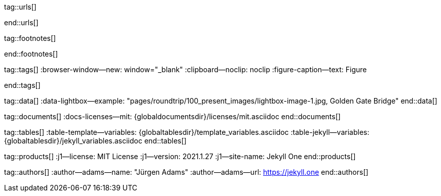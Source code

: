 // ~/includes/attributes.asciidoc
// Global Ascidoc attributes file
// -----------------------------------------------------------------------------

// URLS, global references to internal|external web links (macro link:)
// -----------------------------------------------------------------------------
tag::urls[]

:url-about-cookies--home:                         http://www.aboutcookies.org

:url-animate-css--home:                           https://animate.style/
:url-anime--home:                                 https://animejs.com/

:url-apache-log4j-v2--home:                       https://logging.apache.org/log4j/2.x/

:url-oreilly-atlas--home:                         https://atlas.oreilly.com/

:url-asciidoctor--home:                           https://asciidoctor.org/
:url-asciidoctor-pdf--home:                       https://asciidoctor.org/docs/asciidoctor-pdf/
:url-asciidoctor-rouge--home:                     https://github.com/jirutka/asciidoctor-rouge

:url-asciidoctor-plugin--home:                    https://github.com/asciidoctor/jekyll-asciidoc
:url-asciidoctor-plugin--issue_166:               https://github.com/asciidoctor/jekyll-asciidoc/issues/166
:url-asciidoctor-plugin--issue_166:               https://github.com/asciidoctor/jekyll-asciidoc/issues/166

:url-asciidoctor--extensions-lab:                 https://github.com/asciidoctor/asciidoctor-extensions-lab
:url-asciidoctor--extensions-use:                 https://github.com/asciidoctor/asciidoctor-extensions-lab#using-an-extension
:url-asciidoctor--extensions-manual:              http://asciidoctor.org/docs/user-manual/#extensions

:url-babel-js--home:                              https://babeljs.io/
:url-babel-js--gh-repo:                           https://github.com/babel/babel

:url-backstretch--home:                           https://www.jquery-backstretch.com/
:url-backstretch--gh-repo:                        https://github.com/jquery-backstretch/jquery-backstretch

:url-bs--home:                                    https://getbootstrap.com/
:url-bs--themes:                                  https://themes.getbootstrap.com/
:url-bs--expo:                                    https://expo.getbootstrap.com/

:url-bs-docs:                                     http://getbootstrap.com/docs/4.1/getting-started/introduction/
:url-bs-docs--examples:                           http://getbootstrap.com/docs/4.1/examples/

:url-bs-docs--content-code:                       https://getbootstrap.com/docs/4.1/content/code/
:url-bs-docs--content-figures:                    https://getbootstrap.com/docs/4.1/content/figures/
:url-bs-docs--content-images:                     https://getbootstrap.com/docs/4.1/content/images/
:url-bs-docs--content-typography:                 https://getbootstrap.com/docs/4.1/content/typography/
:url-bs-docs--content-tables:                     https://getbootstrap.com/docs/4.1/content/tables/

:url-bs-docs--components-alerts:                  http://getbootstrap.com/docs/4.1/components/alerts/
:url-bs-docs--components-badges:                  http://getbootstrap.com/docs/4.1/components/badge/
:url-bs-docs--components-breadcrumb:              http://getbootstrap.com/docs/4.1/components/breadcrumb/
:url-bs-docs--components-buttons:                 http://getbootstrap.com/docs/4.1/components/buttons/
:url-bs-docs--components-button_group:            http://getbootstrap.com/docs/4.1/components/button-group/
:url-bs-docs--components-cards:                   http://getbootstrap.com/docs/4.1/components/card/
:url-bs-docs--components-carousel:                http://getbootstrap.com/docs/4.1/components/carousel/
:url-bs-docs--components-collapse:                http://getbootstrap.com/docs/4.1/components/collapse/
:url-bs-docs--components-dropdowns:               http://getbootstrap.com/docs/4.1/components/dropdowns/
:url-bs-docs--components-forms:                   http://getbootstrap.com/docs/4.1/components/forms/
:url-bs-docs--components-input_group:             http://getbootstrap.com/docs/4.1/components/input-group/
:url-bs-docs--components-jumbotron:               http://getbootstrap.com/docs/4.1/components/jumbotron/
:url-bs-docs--components-list_group:              http://getbootstrap.com/docs/4.1/components/list-group/
:url-bs-docs--components-modal:                   http://getbootstrap.com/docs/4.1/components/modal/
:url-bs-docs--components-navs:                    http://getbootstrap.com/docs/4.1/components/navs/
:url-bs-docs--components-navbar:                  http://getbootstrap.com/docs/4.1/components/navbar/
:url-bs-docs--components-pagination:              http://getbootstrap.com/docs/4.1/components/pagination/
:url-bs-docs--components-popovers:                http://getbootstrap.com/docs/4.1/components/popovers/
:url-bs-docs--components-progress:                http://getbootstrap.com/docs/4.1/components/progress/
:url-bs-docs--components-tooltips:                http://getbootstrap.com/docs/4.1/components/tooltips/

:url-bs-docs--utils-borders:                      http://getbootstrap.com/docs/4.1/utilities/borders/
:url-bs-docs--utils-clearfix:                     http://getbootstrap.com/docs/4.1/utilities/clearfix/
:url-bs-docs--utils-close_icon:                   http://getbootstrap.com/docs/4.1/utilities/close-icon/
:url-bs-docs--utils-colors:                       http://getbootstrap.com/docs/4.1/utilities/colors/
:url-bs-docs--utils-display:                      http://getbootstrap.com/docs/4.1/utilities/display/
:url-bs-docs--utils-embeds:                       http://getbootstrap.com/docs/4.1/utilities/embed/
:url-bs-docs--utils-flex:                         http://getbootstrap.com/docs/4.1/utilities/flex/
:url-bs-docs--utils-float:                        http://getbootstrap.com/docs/4.1/utilities/float/
:url-bs-docs--utils-image_replacement:            http://getbootstrap.com/docs/4.1/utilities/image-replacement/
:url-bs-docs--utils-screenreaders:                http://getbootstrap.com/docs/4.1/utilities/screenreaders/
:url-bs-docs--utils-sizing:                       http://getbootstrap.com/docs/4.1/utilities/sizing/
:url-bs-docs--utils-spacing:                      http://getbootstrap.com/docs/4.1/utilities/spacing/
:url-bs-docs--utils-text:                         http://getbootstrap.com/docs/4.1/utilities/text/
:url-bs-docs--utils-vertical_alignment:           http://getbootstrap.com/docs/4.1/utilities/vertical-align/
:url-bs-docs--utils-visibility:                   http://getbootstrap.com/docs/4.1/utilities/visibility/

:url-bs-docs--migration-to-v4:                    http://getbootstrap.com/docs/4.1/migration/

:url-bs-material-design--home:                    https://mdbootstrap.github.io/bootstrap-material-design/
:url-bs-material-design--gh-repo:                 https://github.com/mdbootstrap/bootstrap-material-design

:url-bs-theme-switcher--gh-repo:                  https://github.com/jguadagno/bootstrapThemeSwitcher

:url-bootswatch--home:                            https://bootswatch.com/
:url-bootswatch--api:                             https://bootswatch.com/help/#api

:url-builder--gh-repo:                            https://github.com/jimweirich/builder

:url-bump--gh-repo:                               https://github.com/gregorym/bump

:url-cash--gh-repo:                               https://github.com/fabiospampinato/cash
:url-clipboard--gh-repo:                          https://github.com/zenorocha/clipboard.js/

:url-cors--gh-repo:                               https://github.com/expressjs/cors
:url-cross-env--gh-repo:                          https://github.com/kentcdodds/cross-env
:url-cross-var--gh-repo:                          https://github.com/elijahmanor/cross-var

:url-datatables--home:                            https://datatables.net/
:url-docker--home:                                https://getbootstrap.com/
:url-docker--docs:                                https://docs.docker.com/

:url-eslint--home:                                https://eslint.org/
:url-eslint--gh-repo:                             https://github.com/eslint/eslint

:url-execjs--gh-repo:                             https://github.com/rails/execjs

:url-facebook--privacy-policy-en:                 https://www.facebook.com/policy.php
:url-facebook--privacy-policy-de:                 https://de-de.facebook.com/policy.php

:url-filamentgroup--home:                         https://www.filamentgroup.com/

:url-fontawesome--home:                           https://fontawesome.com/
:url-fontawesome--icons:                          https://fontawesome.com/icons?d=gallery
:url-fontawesome--get-started:                    https://fontawesome.com/get-started
:url-fontawesome-free--gh-repo:                   https://github.com/FortAwesome/Font-Awesome
:url-fsevents--gh-repo:                           https://github.com/fsevents/fsevents

:url-getos--gh-repo:                              https://github.com/retrohacker/getos

:url-git--home:                                   https://git-scm.com/

:url-github--home:                                https://github.com/
:url-github--signin:                              https://github.com/login
:url-github--pages:                               https://pages.github.com/
:url-github--about-org:                           https://help.github.com/articles/about-organizations/
:url-github-dev--oauth-app:                       https://developer.github.com/apps/building-oauth-apps/authorizing-oauth-apps/

:url-gist--home:                                  https://gist.github.com/
:url-gist--asciidoc-extensions-example:           https://gist.github.com/mojavelinux/5546622

:url-gdpr-eu--home:                               https://gdpr.eu/

:url-google-material-design-icons--gh-repo:       https://github.com/google/material-design-icons
:url-google--deactivate-ga-en:                    http://tools.google.com/dlpage/gaoptout?hl=en
:url-google--privacy-policy-en:                   https://policies.google.com/privacy?hl=en
:url-google--privacy-policy-de:                   https://policies.google.com/privacy?hl=de

:url-heroku--home:                                https://www.heroku.com/home

:url-iconify--home:                               https://iconify.design/
:url-iconify--icon-sets:                          https://iconify.design/icon-sets/
:url-iconify--medical-icons:                      https://iconify.design/icon-sets/medical-icon/
:url-iconify--brand-icons:                        https://iconify.design/icon-sets/logos/

:url-instagram--privacy-policy:                   http://instagram.com/about/legal/privacy/

:url-iframe-resizer--gh-repo:                     https://github.com/davidjbradshaw/iframe-resizer

:url-j1--home:                                    https://jekyll.one/
:url-j1--download:                                https://rubygems.org/gems/j1-template/
:url-j1--versions:                                https://rubygems.org/gems/j1-template/versions/
:url-j1-rubydoc--home:                            https://www.rubydoc.info/gems/j1-template/
:url-j1--preview:                                 https://preview.jekyll.one/
:url-j1--quickstart:                              https://jekyll.one/pages/public/learn/quickstart/

:url-j1-kickstarter--web-in-a-day:                https://jekyll.one/pages/public/learn/kickstarter/web_in_a_day/meet_and_greet/
:url-j1-web-in-a-day--meet-and-greet:             https://jekyll.one/pages/public/learn/kickstarter/web_in_a_day/meet_and_greet/

:url-j1-quick-references--jekyll:                 /pages/protected/manuals/quick_references/jekyll/
:url-j1-downloads--quickstart-intro:              /pages/public/learn/downloads/quickstart/intro/

:url-j1-roundtrip--present-images:                /pages/public/learn/roundtrip/present_images/

:url-j1-learn--whats-up:                          https://jekyll.one/pages/public/learn/whats_up/
:url-j1-learn--present-images:                    https://jekyll.one/pages/public/learn/roundtrip/present_images/
:url-j1-learn--present-videos:                    https://jekyll.one/pages/public/learn/roundtrip/present_videos/
:url-j1-learn--typography:                        https://jekyll.one/pages/public/learn/roundtrip/typography/
:url-j1-learn--icon-fonts:                        https://jekyll.one/pages/public/learn/roundtrip/mdi_icon_font/
:url-j1-learn--asciidoc_extensions:               https://jekyll.one/pages/public/learn/roundtrip/asciidoc_extensions/
:url-j1-learn--extended-modals:                   https://jekyll.one/pages/public/learn/roundtrip/modals/
:url-j1-learn--responsive-tables:                 https://jekyll.one/pages/public/learn/roundtrip/responsive_tables/
:url-j1-learn--themes:                            https://jekyll.one/pages/public/learn/roundtrip/themes/

:url-jekyll--home:                                https://jekyllrb.com/
:url-jekyll-asciidoc--gh-repo:                    https://github.com/asciidoctor/jekyll-asciidoc
:url-jekyll-compress--gh-repo:                    http://jch.penibelst.de/
:url-jekyll-feed--gh-repo:                        https://github.com/jekyll/jekyll-feed
:url-jekyll-gist--gh-repo:                        https://github.com/jekyll/jekyll-gist
:url-jekyll-paginate-v2--gh-repo:                 https://github.com/sverrirs/jekyll-paginate-v2
:url-jekyll-redirect-from--gh-repo:               https://github.com/jekyll/jekyll-redirect-from
:url-jekyll-sass-converter--gh-repo:              https://github.com/jekyll/jekyll-sass-converter
:url-jekyll-sitemap--gh-repo:                     https://github.com/jekyll/jekyll-sitemap

:url-jquery--home:                                https://jquery.com/

:url-js-yaml--gh-repo:                            https://github.com/nodeca/js-yaml
:url-js-json-minify--gh-repo:                     https://github.com/fkei/JSON.minify

:url-justified-gallery--home:                     http://miromannino.github.io/Justified-Gallery
:url-justified-gallery--gh-repo:                  https://github.com/miromannino/Justified-Gallery

:url-lerna--home:                                 https://lerna.js.org/
:url-lerna--gh-repo:                              https://github.com/lerna/lerna

:url-license--creative-commons:                   https://creativecommons.org/licenses/by/4.0/
:url-license--mit:                                https://opensource.org/licenses/MIT/
:url-license--sil:                                https://scripts.sil.org/OFL

:url-lightbox-v2--home:                           https://lokeshdhakar.com/projects/lightbox2/
:url-lightbox-v2--gh-repo:                        https://github.com/lokesh/lightbox2

:url-light-gallery--home:                         https://sachinchoolur.github.io/lightGallery
:url-light-gallery--gh-repo:                      http://sachinchoolur.github.io/lightGallery
:url-light-gallery--license:                      http://sachinchoolur.github.io/lightGallery/docs/license.html

:url-liquid--home:                                https://shopify.github.io/liquid/
:url-liquid--gh-repo:                             https://github.com/Shopify/liquid

:url-log4javascript--home:                        http://log4javascript.org/

:url-log4r--gh-repo:                              https://github.com/colbygk/log4r

:url-lunr--home:                                  https://lunrjs.com/
:url-lunr--gh-repo:                               https://github.com/olivernn/lunr.js

:url-material-design-icons--home:                 https://materialdesignicons.com/
:url-material-design-icons--gh-repo:              https://github.com/Templarian/MaterialDesign
:url-material-design-icons--cheatsheet:           https://pictogrammers.github.io/@mdi/font/5.9.55/

:url-materialize--home:                           https://materializecss.com/
:url-materialize--gh-repo:                        https://github.com/Dogfalo/materialize

:url-mobile-menu-light--home:                     https://www.mmenujs.com/mmenu-light/
:url-mobile-menu-light--gh-repo:                  https://github.com/FrDH/mmenu-light

:url-netlify--home:                               https://www.netlify.com/

:url-node-sass--home:                             https://github.com/sass/node-sass

:url-nodejs--home:                                https://nodejs.org/en/

:url-nokogiri--home:                              https://nokogiri.org/
:url-nokogiri--gh-repo:                           https://github.com/sparklemotion/nokogiri
:url-nokogiri-pretty--gh-repo:                    https://github.com/tobym/nokogiri-pretty/

:url-npm--home:                                   https://www.npmjs.com/

:url-npm-run-all--gh-repo:                        https://github.com/mysticatea/npm-run-all

:url-omniauth--gh-repo:                           https://github.com/omniauth/omniauth

:url-omniauth-oauth-v2--gh-repo:                  https://github.com/omniauth/omniauth-oauth2

:url-owl-carousel-v1--home:                       http://www.landmarkmlp.com/js-plugin/owl.carousel/

:url-owasp-attacks--csrf:                         https://owasp.org/www-community/attacks/csrf

:url-parseurl--gh-repo:                           https://github.com/pillarjs/parseurl

:url-platform--gh-repo:                           https://github.com/bestiejs/platform.js/

:url-popper--home:                                https://popper.js.org/
:url-popper--gh-repo:                             https://github.com/popperjs/popper-core

:url-puma--home:                                  https://puma.io/
:url-puma--gh-repo:                               https://github.com/puma/puma

:url-rack--home:                                  https://rack.github.io/
:url-rack--gh-repo:                               https://github.com/rack/rack

:url-rack-protection--home:                       http://sinatrarb.com/protection/
:url-rack-protection--gh-repo:                    https://github.com/sinatra/sinatra/tree/master/rack-protection

:url-rack-ssl-enforcer--gh-repo:                  https://github.com/tobmatth/rack-ssl-enforcer

:url-roboto--home:                                https://fonts.google.com/specimen/Roboto

:url-ruby-rouge--gh-repo:                         https://github.com/rouge-ruby/rouge

:url-ruby-warden--home:                           https://github.com/wardencommunity/warden/wiki
:url-ruby-warden--gh-repo:                        https://github.com/wardencommunity/warden


:url-ruby-lang--home:                             https://www.ruby-lang.org/en/
:url-ruby-lang--gh-repo:                          https://github.com/ruby/ruby

:url-rubygems--home:                              https://rubygems.org/

:url-ruby-gem-bundler--gh-repo:                   https://github.com/bundler/bundler
:url-ruby-gem-jekyll-auth--gh-repo:               https://github.com/benbalter/jekyll-auth

:url-ruby-sass--home:                             https://sass-lang.com/ruby-sass

:url-sass-lang--home:                             https://sass-lang.com/dart-sass
:url-sass-lang--gh-repo:                          https://github.com/sass/dart-sass

:url-jamstack--home:                              https://jamstack.org/
:url-jamstack--generators:                        https://jamstack.org/generators/

:url-shopify--home:                               https://www.shopify.com/

:url-stackoverflow--usage-fonticons:              https://stackoverflow.com/questions/11135261/should-i-use-i-tag-for-icons-instead-of-span

:url-tablesaw-rtables--gh-repo:                   https://github.com/filamentgroup/tablesaw

:url-terser--home:                                https://terser.org/
:url-terser--gh-repo:                             https://github.com/terser/terser

:url-theme-switcher--gh-repo:                     https://github.com/jguadagno/bootstrapThemeSwitcher

:url-tocbot--home:                                https://tscanlin.github.io/tocbot
:url-tocbot--gh-repo:                             https://github.com/tscanlin/tocbot

:url-twitter-emoji--gh-repo:                      https://github.com/twitter/twemoji
:url-twitter-emoji-picker--gh-repo:               https://github.com/xLs51/Twemoji-Picker
:url-twitter--privacy-en:                         https://twitter.com/en/privacy
:url-twitter--login:                              https://twitter.com/login

:url-uglifier--gh-repo:                           https://github.com/lautis/uglifier

:url-videojs--home:                               https://videojs.com/
:url-videojs--gh-repo:                            https://github.com/videojs/video.js

:url-vimeo--home:                                 https://vimeo.com
:url-vimeo--privacy-policy:                       https://vimeo.com/privacy

:url-webpack--home:                               https://webpack.js.org/
:url-webpack--gh-repo:                            https://github.com/webpack/webpack

:url-webpack-cli--gh-repo:                        https://github.com/webpack/webpack

:url-w3org--css-spec:                             https://www.w3.org/Style/CSS/specs.en.html

:url-wikipedia-en--google:                        https://en.wikipedia.org/wiki/Google

:url-w3schools--css-tutorial:                     https://www.w3schools.com/css/default.asp

:url-yarn--home:                                  https://yarnpkg.com/
:url-yarn--gh-repo:

:url-youtube--home:                               https://www.youtube.com/
end::urls[]


// FOOTNOTES, global asciidoc attributes (variables)
// -----------------------------------------------------------------------------
tag::footnotes[]

:fn-wikipedia--open_data:                         footnote:[link:https://de.wikipedia.org/wiki/Open_Data[Wikipedia · OpenOata, window="_blank"]]

end::footnotes[]


// TAGS, global asciidoc attributes (variables)
// -----------------------------------------------------------------------------
tag::tags[]
:browser-window--new:                             window="_blank"
:clipboard--noclip:                               noclip
:figure-caption--text:                            Figure

// fa icons
//
:level--beginner:                                 icon:battery-quarter[role="md-blue"]
:level--intermediate:                             icon:battery-half[role="md-blue"]
:level--advanced:                                 icon:battery-three-quarters[role="md-blue"]
:level--expert:                                   icon:battery-full[role="md-blue"]

// mdi icons
//
// :level--beginner:                              mdi:battery-20[24px, mdi-md-blue]
// :level--intermediate:                          mdi:battery-50[24px, mdi-md-blue]
// :level--advanced:                              mdi:battery-70[24px, mdi-md-blue]
// :level--expert:                                mdi:battery[24px, mdi-md-blue]

// fa icons
//
:icon-checked:                                    icon:check[role="green"]
:icon-times:                                      icon:times[role="red mr-2"]
:icon-file:                                       icon:file-alt[role="blue"]
:icon-battery--quarter:                           icon:battery-quarter[role="md-blue"]
:icon-battery--half:                              icon:battery-half[role="md-blue"]
:icon-battery--three-quarter:                     icon:battery-three-quarters[role="md-blue"]
:icon-battery--full:                              icon:battery-full[role="md-blue"]

:badge-j1--license:                               image:https://img.shields.io/github/license/jekyll-one-org/j1-template[GitHub, link="https://github.com/jekyll-one-org/j1-template/blob/master/LICENSE.md", window="_blank"]
:badge-j1--version-latest:                        image:https://badge.fury.io/rb/j1-template.svg[Gem Version, link="https://badge.fury.io/rb/j1-template", window="_blank"]
:badge-j1--downloads:                             image:https://img.shields.io/gem/dt/j1-template[Gem]
:badge-j1-gh--last-commit:                        image:https://img.shields.io/github/last-commit/jekyll-one-org/j1-template[GitHub last commit]
:badge-j1-gh--stars:                              image:https://img.shields.io/github/stars/jekyll-one-org/j1-template?style=social[GitHub Repo stars]

:char-emdash:                                     &#8212;
:char-middot:                                     &middot;
:char-dot:                                        &#46;
:char-dot--double:                                &#46;&#46;
:char-bullet:                                     &bull;
:char-bullet--big:                                &#9679;
:char-bullet--bigger:                             &#11044;
end::tags[]


// DATA, global references to data elements (asciidoc extensions)
// -----------------------------------------------------------------------------
tag::data[]
:data-lightbox--example:                          "pages/roundtrip/100_present_images/lightbox-image-1.jpg, Golden Gate Bridge"
end::data[]


// DOCUMENTS, global document resources (macro include::)
// -----------------------------------------------------------------------------
tag::documents[]
:docs-licenses--mit:                              {globaldocumentsdir}/licenses/mit.asciidoc
end::documents[]


// TABLES, global table resources (macro include::)
// -----------------------------------------------------------------------------
tag::tables[]
:table-template--variables:                       {globaltablesdir}/template_variables.asciidoc
:table-jekyll--variables:                         {globaltablesdir}/jekyll_variables.asciidoc
end::tables[]


// PRODUCTS, global product information (e.g. release)
// -----------------------------------------------------------------------------
tag::products[]
:j1--license:                                     MIT License
:j1--version:                                     2021.1.27
:j1--site-name:                                   Jekyll One
end::products[]


// AUTHORS, global author information (special variables)
// -----------------------------------------------------------------------------
tag::authors[]
:author--adams--name:                             "Jürgen Adams"
:author--adams--url:                              https://jekyll.one
end::authors[]
